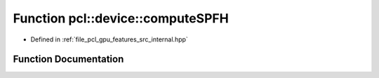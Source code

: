 .. _exhale_function_features_2src_2internal_8hpp_1a05c34dc1d7c2efd72c3b2fe4b8790525:

Function pcl::device::computeSPFH
=================================

- Defined in :ref:`file_pcl_gpu_features_src_internal.hpp`


Function Documentation
----------------------


.. doxygenfunction:: pcl::device::computeSPFH(const PointCloud&, const Normals&, const Indices&, const NeighborIndices&, DeviceArray2D<FPFHSignature33>&)
